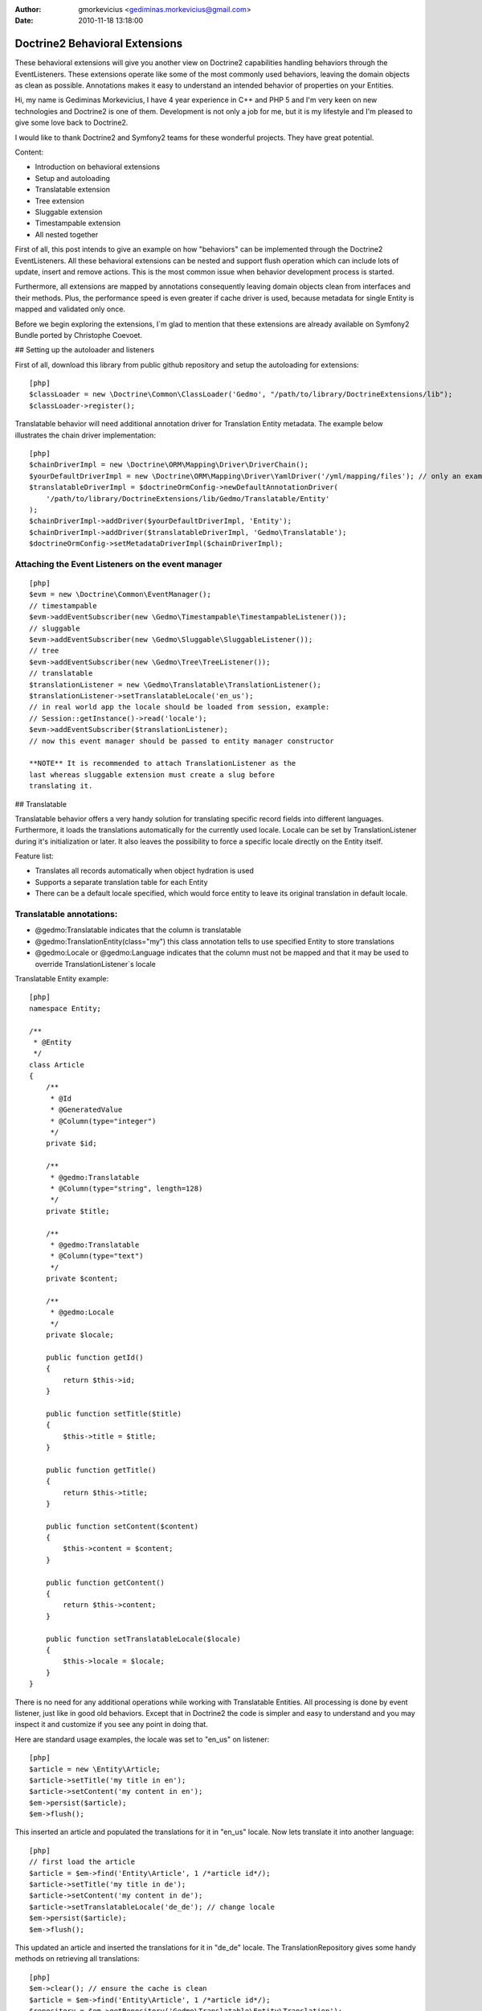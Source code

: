 :author: gmorkevicius <gediminas.morkevicius@gmail.com>
:date: 2010-11-18 13:18:00

===============================
Doctrine2 Behavioral Extensions
===============================

These behavioral extensions will give you another view on Doctrine2
capabilities handling behaviors through the EventListeners. These
extensions operate like some of the most commonly used behaviors,
leaving the domain objects as clean as possible. Annotations makes
it easy to understand an intended behavior of properties on your
Entities.


.. raw:: html

   <div style="float: left; width: 450px;">
       <div style="padding: 15px; border: 1px solid #ccc; margin: 0 15px; background: #eee; color: #888">
       <p style="margin: 0;">
   
Hi, my name is Gediminas Morkevicius, I have 4 year experience in
C++ and PHP 5 and I'm very keen on new technologies and Doctrine2
is one of them. Development is not only a job for me, but it is my
lifestyle and I'm pleased to give some love back to Doctrine2.

.. raw:: html

   </p>
       <p style="margin: 10px 0 0;">
   
I would like to thank Doctrine2 and Symfony2 teams for these
wonderful projects. They have great potential.

.. raw:: html

   </p>
       </div>
   </div>
   
    **NOTE** This blog entry relates to Doctrine2 Beta4 ORM version and
    could possibly be outdated depending on what the current version of
    Doctrine2 is at the time of you reading this post. Then integrating
    these extensions on your project it is recommended to use latest
    Doctrine2 library packages, because where are most recent updates
    used on extensions for metadata caching and annotations.
    
.. raw:: html

       <div style="clear:both"></div>
       

Content:


-  Introduction on behavioral extensions
-  Setup and autoloading
-  Translatable extension
-  Tree extension
-  Sluggable extension
-  Timestampable extension
-  All nested together

First of all, this post intends to give an example on how
"behaviors" can be implemented through the Doctrine2
EventListeners. All these behavioral extensions can be nested and
support flush operation which can include lots of update, insert
and remove actions. This is the most common issue when behavior
development process is started.

Furthermore, all extensions are mapped by annotations consequently
leaving domain objects clean from interfaces and their methods.
Plus, the performance speed is even greater if cache driver is
used, because metadata for single Entity is mapped and validated
only once.

Before we begin exploring the extensions, I\`m glad to mention that
these extensions are already available on Symfony2 Bundle ported by
Christophe Coevoet.

## Setting up the autoloader and listeners

First of all, download this library from public github repository
and setup the autoloading for extensions:

::

    [php]
    $classLoader = new \Doctrine\Common\ClassLoader('Gedmo', "/path/to/library/DoctrineExtensions/lib");
    $classLoader->register();

Translatable behavior will need additional annotation driver for
Translation Entity metadata. The example below illustrates the
chain driver implementation:

::

    [php]
    $chainDriverImpl = new \Doctrine\ORM\Mapping\Driver\DriverChain();
    $yourDefaultDriverImpl = new \Doctrine\ORM\Mapping\Driver\YamlDriver('/yml/mapping/files'); // only an example
    $translatableDriverImpl = $doctrineOrmConfig->newDefaultAnnotationDriver(
        '/path/to/library/DoctrineExtensions/lib/Gedmo/Translatable/Entity'
    );
    $chainDriverImpl->addDriver($yourDefaultDriverImpl, 'Entity');
    $chainDriverImpl->addDriver($translatableDriverImpl, 'Gedmo\Translatable');
    $doctrineOrmConfig->setMetadataDriverImpl($chainDriverImpl);

Attaching the Event Listeners on the event manager
~~~~~~~~~~~~~~~~~~~~~~~~~~~~~~~~~~~~~~~~~~~~~~~~~~

::

    [php]
    $evm = new \Doctrine\Common\EventManager();
    // timestampable
    $evm->addEventSubscriber(new \Gedmo\Timestampable\TimestampableListener());
    // sluggable
    $evm->addEventSubscriber(new \Gedmo\Sluggable\SluggableListener());
    // tree
    $evm->addEventSubscriber(new \Gedmo\Tree\TreeListener());
    // translatable
    $translationListener = new \Gedmo\Translatable\TranslationListener();
    $translationListener->setTranslatableLocale('en_us');
    // in real world app the locale should be loaded from session, example:
    // Session::getInstance()->read('locale');
    $evm->addEventSubscriber($translationListener);
    // now this event manager should be passed to entity manager constructor

    **NOTE** It is recommended to attach TranslationListener as the
    last whereas sluggable extension must create a slug before
    translating it.


## Translatable

Translatable behavior offers a very handy solution for translating
specific record fields into different languages. Furthermore, it
loads the translations automatically for the currently used locale.
Locale can be set by TranslationListener during it's initialization
or later. It also leaves the possibility to force a specific locale
directly on the Entity itself.

Feature list:


-  Translates all records automatically when object hydration is
   used
-  Supports a separate translation table for each Entity
-  There can be a default locale specified, which would force
   entity to leave its original translation in default locale.

Translatable annotations:
~~~~~~~~~~~~~~~~~~~~~~~~~


-  @gedmo:Translatable indicates that the column is translatable
-  @gedmo:TranslationEntity(class="my") this class annotation tells
   to use specified Entity to store translations
-  @gedmo:Locale or @gedmo:Language indicates that the column must
   not be mapped and that it may be used to override
   TranslationListener\`s locale

Translatable Entity example:

::

    [php]
    namespace Entity;
    
    /**
     * @Entity
     */
    class Article
    {
        /**
         * @Id
         * @GeneratedValue
         * @Column(type="integer")
         */
        private $id;
    
        /**
         * @gedmo:Translatable
         * @Column(type="string", length=128)
         */
        private $title;
    
        /**
         * @gedmo:Translatable
         * @Column(type="text")
         */
        private $content;
    
        /**
         * @gedmo:Locale
         */
        private $locale;
    
        public function getId()
        {
            return $this->id;
        }
    
        public function setTitle($title)
        {
            $this->title = $title;
        }
    
        public function getTitle()
        {
            return $this->title;
        }
    
        public function setContent($content)
        {
            $this->content = $content;
        }
    
        public function getContent()
        {
            return $this->content;
        }
    
        public function setTranslatableLocale($locale)
        {
            $this->locale = $locale;
        }
    }

There is no need for any additional operations while working with
Translatable Entities. All processing is done by event listener,
just like in good old behaviors. Except that in Doctrine2 the code
is simpler and easy to understand and you may inspect it and
customize if you see any point in doing that.

Here are standard usage examples, the locale was set to "en\_us" on
listener:

::

    [php]
    $article = new \Entity\Article;
    $article->setTitle('my title in en');
    $article->setContent('my content in en');
    $em->persist($article);
    $em->flush();

This inserted an article and populated the translations for it in
"en\_us" locale. Now lets translate it into another language:

::

    [php]
    // first load the article
    $article = $em->find('Entity\Article', 1 /*article id*/);
    $article->setTitle('my title in de');
    $article->setContent('my content in de');
    $article->setTranslatableLocale('de_de'); // change locale
    $em->persist($article);
    $em->flush();

This updated an article and inserted the translations for it in
"de\_de" locale. The TranslationRepository gives some handy methods
on retrieving all translations:

::

    [php]
    $em->clear(); // ensure the cache is clean
    $article = $em->find('Entity\Article', 1 /*article id*/);
    $repository = $em->getRepository('Gedmo\Translatable\Entity\Translation');
    $translations = $repository->findTranslations($article);
    /* $translations contains:
    Array (
        [de_de] => Array
            (
                [title] => my title in de
                [content] => my content in de
            )
    
        [en_us] => Array
            (
                [title] => my title in en
                [content] => my content in en
            )
    )*/
    // the locale now is "en_us" and current article::title in db is "my title in de"
    echo $article->getTitle();
    // prints: "my title in en" because it loads the translation automatically

Using the "default locale":
~~~~~~~~~~~~~~~~~~~~~~~~~~~

In some cases we need the default translation as a fallback if
record does not have a translation on globally used locale. In that
case TranslationListener uses the current value of Entity. But
there is a way to specify a default locale which would force Entity
to keep
it``s field value on default locale. And if record has already been translated in this locale, the record will not update it``s
value, only insert a new translation into translation table. You
can specify the default locale on TranslationListener\`s
initialization:

::

    [php]
    $translationListener->setDefaultLocale('en_us');

Using a diferent Translation Entity for translation storage:
~~~~~~~~~~~~~~~~~~~~~~~~~~~~~~~~~~~~~~~~~~~~~~~~~~~~~~~~~~~~

In some cases when there are thousands of records we would like to
have a single table for translations of this Entity in order to
increase the performance on translation loading speed. The example
below will show how to specify a diferent Entity for your
translations by extending the translation mapped superclass. Thanks
to Christophe Coevoet for the idea on translation abstraction.

::

    [php]
    namespace Entity\Translation;
    
    use Gedmo\Translatable\Entity\AbstractTranslation;
    
    /**
     * @Table(name="article_translations", indexes={
     *      @index(name="article_translation_idx", columns={"locale", "entity", "foreign_key", "field"})
     * })
     * @Entity(repositoryClass="Gedmo\Translatable\Repository\TranslationRepository")
     */
    class ArticleTranslation extends AbstractTranslation
    {
        /**
         * All required columns are mapped through inherited superclass
         */
    }

This Entity will be used instead of default Translation Entity only
if we specify a class annotation
@gedmo:TranslationEntity(class="Entity"). Now lets slightly modify
our Article Entity:

::

    [php]
    /**
     * @Entity
     * @gedmo:TranslationEntity(class="Entity\Translation\ArticleTranslation")
     */
    class Article
    {
        // ...
    }

Now all translations of Article will be stored and queried from a
specific table.

## Tree

Tree behavior is not a Nested Set which it was in the first version
of Doctrine. This one does not require any TreeManager nor
NodeWrapper and it does not support multiple roots on tree because
it is meant to be simple and is implemented through the event
listener. All standard Tree operations are accessible through
TreeNodeRepository which is advisable to be used for Tree
structured Entities. This Tree allows all traverse operations to be
done on your nodes. When performance or advanced customizations
becomes an issue, a more advanced implementation like nested-set by
Brandon Turner might be needed.

Tree annotations:


-  @gedmo:TreeLeft identifies the column as storage of Tree left
   value
-  @gedmo:TreeRight identifies the column as storage of Tree right
   value
-  @gedmo:TreeParent this will identify this column as a ManyToOne
   relation of parent node

All these annotations are required for the Tree to be functional.
And here is an example of a simple Tree Entity:

::

    [php]
    namespace Entity;
    
    /**
     * use repository for handy tree functions
     * @Entity(repositoryClass="Gedmo\Tree\Repository\TreeNodeRepository")
     */
    class Category
    {
        /**
         * @Column(type="integer")
         * @Id
         * @GeneratedValue
         */
        private $id;
    
        /**
         * @Column(length=64)
         */
        private $title;
    
        /**
         * @gedmo:TreeLeft
         * @Column(name="lft", type="integer")
         */
        private $lft;
    
        /**
         * @gedmo:TreeRight
         * @Column(name="rgt", type="integer")
         */
        private $rgt;
    
        /**
         * @gedmo:TreeParent
         * @ManyToOne(targetEntity="Category", inversedBy="children")
         */
        private $parent;
    
        /**
         * @OneToMany(targetEntity="Category", mappedBy="parent")
         * @OrderBy({"lft" = "ASC"})
         */
        private $children;
    
        public function getId()
        {
            return $this->id;
        }
    
        public function setTitle($title)
        {
            $this->title = $title;
        }
    
        public function getTitle()
        {
            return $this->title;
        }
    
        public function setParent(Category $parent)
        {
            $this->parent = $parent;
        }
    
        public function getParent()
        {
            return $this->parent;
        }
    }

Basic usage example:

::

    [php]
    $food = new Entity\Category();
    $food->setTitle('Food');
    
    $fruits = new Entity\Category();
    $fruits->setTitle('Fruits');
    $fruits->setParent($food);
    
    $vegetables = new Entity\Category();
    $vegetables->setTitle('Vegetables');
    $vegetables->setParent($food);
    
    $carrots = new Entity\Category();
    $carrots->setTitle('Carrots');
    $carrots->setParent($vegetables);
    
    $em->persist($food);
    $em->persist($fruits);
    $em->persist($vegetables);
    $em->persist($carrots);
    $em->flush();

The result after flush will generate the tree of food chain :)

::

    /food (1-8)
        /fruits (2-3)
        /vegetables (4-7)
            /carrots (5-6)

Using TreeNodeRepository functions:
~~~~~~~~~~~~~~~~~~~~~~~~~~~~~~~~~~~

::

    [php]
    $repo = $em->getRepository('Entity\Category');
    
    $food = $repo->findOneByTitle('Food');
    echo $repo->childCount($food);
    // prints: 3
    echo $repo->childCount($food, true/*direct*/);
    // prints: 2
    $children = $repo->children($food);
    // $children contains:
    // 3 nodes
    $children = $repo->children($food, false, 'title');
    // will sort the children by title
    $carrots = $repo->findOneByTitle('Carrots');
    $path = $repo->getPath($carrots);
    /* $path contains:
       0 => Food
       1 => Vegetables
       2 => Carrots
    */
    
    // verification and recovery of tree
    $repo->verify();
    $em->clear(); // ensures cache clean
    // can return TRUE if tree is valid, or array of errors found on tree
    $repo->recover();
    $em->clear(); // ensures cache clean
    // if tree has errors it will try to fix all tree nodes
    
    // single node removal
    $vegies = $repo->findOneByTitle('Vegitables');
    $repo->removeFromTree($vegies);
    // it will remove this node from tree and reparent all children
    
    // reordering the tree
    $repo->reorder(null/*reorder starting from parent*/, 'title');
    $em->clear(); // ensures cache clean
    // it will reorder all tree node left-right values by the title
    
    // moving up and down the nodes, by changing their (left, right) values
    $carrots = $repo->findOneByTitle('Carrots');
    $repo->moveUp($carrots, 1/*by one position*/);
    // carrots now should be at the top in it`s level
    $repo->moveDown($carrots, true/*to bottom*/);
    // carrots now should be at the bottom in it`s level

After using such Tree operations like: reorder, recover, verify it
is recommended to clear the EntityManager cache since it may have
cached nodes with old left and right values. This would be an issue
if you plan on using nodes during the same request after mentioned
operations. And if you need some custom functions on your Node
repository - simply extend the TreeNodeRepository.

## Sluggable

Sluggable behavior will build the slug from annotated fields on a
chosen slug field which should store the generated slug. Slugs can
be unique and styled. Currently this extension does not support
unique constraint on slug field in cases when there are many
inserts on a single flush operation, because it cannot issue a
query to ensure uniqueness. Use a simple index instead.

Sluggable annotations:
~~~~~~~~~~~~~~~~~~~~~~


-  @gedmo:Sluggable all columns identified by this annotation will
   be included in a slug
-  @gedmo:Slug this column will be used to store the generated
   slug

-

::

    [php]
    namespace Entity;
    
    /**
     * @Entity
     */
    class Article
    {
        /** @Id @GeneratedValue @Column(type="integer") */
        private $id;
    
        /**
         * @gedmo:Sluggable
         * @Column(name="title", type="string", length=64)
         */
        private $title;
    
        /**
         * @gedmo:Sluggable
         * @Column(name="code", type="string", length=16)
         */
        private $code;
    
        /**
         * @gedmo:Slug
         * @Column(name="slug", type="string", length=128, unique=true)
         */
        private $slug;
    
        public function getId()
        {
            return $this->id;
        }
    
        public function setTitle($title)
        {
            $this->title = $title;
        }
    
        public function getTitle()
        {
            return $this->title;
        }
    
        public function setCode($code)
        {
            $this->code = $code;
        }
    
        public function getCode()
        {
            return $this->code;
        }
    
        public function getSlug()
        {
            return $this->slug;
        }
    }

Basic usage example:

::

    [php]
    $article = new Entity\Article();
    $article->setTitle('the title');
    $article->setCode('my code');
    $em->persist($article);
    $em->flush();
    
    echo $article->getSlug();
    // prints: the-title-my-code

### Some other configuration options:

.. raw:: html

   </h3>
   

-  updatable (optional, default=true) - true to update the slug on
   sluggable field changes, false - otherwise
-  unique (optional, default=true) - true if slug should be unique
   and if identical it will be prefixed, false - otherwise
-  separator (optional, default="-") - separator which will
   separate words in slug
-  style (optional, default="default") - "default" all letters will
   be lowercase, "camel" - first letter will be uppercase

-

::

    [php]
    // diferent slug configuration example
    class Article
    {
        // ...
        /**
         * @gedmo:Slug(style="camel", separator="_", updatable=false, unique=false)
         * @Column(name="slug", type="string", length=128, unique=true)
         */
        private $slug;
        // ...
    }
    
    // result would be: The_Title_My_Code

## Timestampable

Timestampable behavior will automate the update of date fields on
your Entities. It works through annotations and can update fields
on creation, update or even on specific internal or related Entity
property change.

Timestampable annotations:
~~~~~~~~~~~~~~~~~~~~~~~~~~


-  @gedmo:Timestampable this annotation specifies that this column
   is timestampable, by default it updates this column on general
   update. If column is not (date, datetime or time) it will trigger
   an exception. Bellow are listed available configuration options:

Available configuration options:


-  on - is the main option and can be: create, update or change.
   This option indicates when an update should be triggered
-  field - only valid if on="change" is specified, tracks property
   for changes
-  value - only valid if on="change" is specified, if tracked field
   has the specified value when it triggers an update

-

::

    [php]
    namespace Entity;
    
    /**
     * @Entity
     */
    class Article
    {
        /** @Id @GeneratedValue @Column(type="integer") */
        private $id;
    
        /**
         * @Column(type="string", length=128)
         */
        private $title;
    
        /**
         * @var datetime $created
         *
         * @gedmo:Timestampable(on="create")
         * @Column(type="date")
         */
        private $created;
    
        /**
         * @var datetime $updated
         *
         * @Column(type="datetime")
         * @gedmo:Timestampable(on="update")
         */
        private $updated;
    
        public function getId()
        {
            return $this->id;
        }
    
        public function setTitle($title)
        {
            $this->title = $title;
        }
    
        public function getTitle()
        {
            return $this->title;
        }
    
        public function getCreated()
        {
            return $this->created;
        }
    
        public function getUpdated()
        {
            return $this->updated;
        }
    }

## All nested together

::

    [php]
    namespace Entity;
    
    /**
     * @Entity(repositoryClass="Gedmo\Tree\Repository\TreeNodeRepository")
     */
    class Category
    {
        /**
         * @Column(name="id", type="integer")
         * @Id
         * @GeneratedValue
         */
        private $id;
    
        /**
         * @gedmo:Translatable
         * @gedmo:Sluggable
         * @Column(length=64)
         */
        private $title;
    
        /**
         * @gedmo:TreeLeft
         * @Column(type="integer")
         */
        private $lft;
    
        /**
         * @gedmo:TreeRight
         * @Column(type="integer")
         */
        private $rgt;
    
        /**
         * @gedmo:TreeParent
         * @ManyToOne(targetEntity="Category", inversedBy="children")
         */
        private $parent;
    
        /**
         * @OneToMany(targetEntity="Category", mappedBy="parent")
         * @OrderBy({"lft" = "ASC"})
         */
        private $children;
    
        /**
         * @gedmo:Translatable
         * @gedmo:Slug(style="camel", separator="_")
         * @Column(length=128)
         */
        private $slug;
    
        /**
         * @gedmo:Timestampable(on="create")
         * @Column(type="date")
         */
        private $created;
    
        /**
         * @gedmo:Timestampable(on="update")
         * @Column(type="datetime")
         */
        private $updated;
    
        public function getId()
        {
            return $this->id;
        }
    
        public function setTitle($title)
        {
            $this->title = $title;
        }
    
        public function getTitle()
        {
            return $this->title;
        }
    
        public function setParent(Category $parent)
        {
            $this->parent = $parent;
        }
    
        public function getParent()
        {
            return $this->parent;
        }
    
        public function getCreated()
        {
            return $this->created;
        }
    
        public function getUpdated()
        {
            return $this->updated;
        }
    
        public function getSlug()
        {
            return $this->slug;
        }
    }

After running some inserts you will get the expected result. Don\`t
be afraid to use concurrent flush with many inserts and updates or
even remove operations, everything is meant to work fine.

Some of you may think that using no interface takes longer to check
Entities on events. In fact, it takes only a single 'if' statement
and a cache check on first request. This way the process is much
cleaner.

Maybe these extensions will help some of you realize how clean
domain objects can be and how well the model represents itself.
It's much more convenient than Active Record - browsing several
extended classes, going through magic methods of those classes.
While here you see everything in one grasp.

There will be updates on my blog page and new articles which may
interest some of you. You can give some love back by forking a
repository and creating an ODM Document support on extensions or
suggesting me an idea of improvements or maybe an issue which you
have detected.



